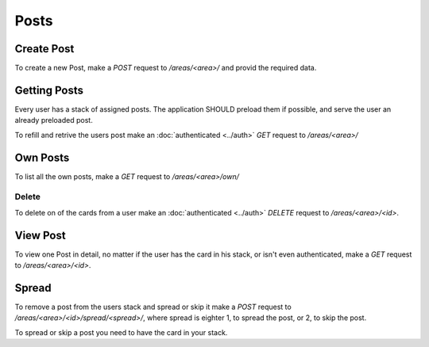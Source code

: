 =====
Posts
=====

Create Post
===========

To create a new Post, make a `POST` request to `/areas/<area>/` and provid
the required data.


Getting Posts
=============

Every user has a stack of assigned posts. The application SHOULD preload them
if possible, and serve the user an already preloaded post.

To refill and retrive the users post make an :doc:`authenticated <../auth>`
`GET` request to `/areas/<area>/`


Own Posts
==============

To list all the own posts, make a `GET` request to `/areas/<area>/own/`


Delete
------

To delete on of the cards from a user make an :doc:`authenticated <../auth>`
`DELETE` request to `/areas/<area>/<id>`.


View Post
=========

To view one Post in detail, no matter if the user has the card in his stack,
or isn't even authenticated, make a `GET` request to `/areas/<area>/<id>`.


Spread
======

To remove a post from the users stack and spread or skip it make a
`POST` request to `/areas/<area>/<id>/spread/<spread>/`,
where spread is eighter 1, to spread the post, or 2, to skip the post.

To spread or skip a post you need to have the card in your stack.
